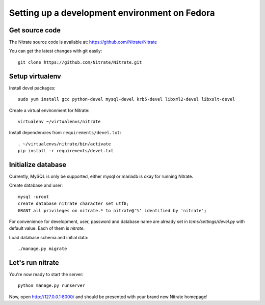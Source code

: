 Setting up a development environment on Fedora
==============================================

Get source code
---------------

The Nitrate source code is available at: https://github.com/Nitrate/Nitrate

You can get the latest changes with git easily::

    git clone https://github.com/Nitrate/Nitrate.git

Setup virtualenv
----------------

Install devel packages::

    sudo yum install gcc python-devel mysql-devel krb5-devel libxml2-devel libxslt-devel

Create a virtual environment for Nitrate::

    virtualenv ~/virtualenvs/nitrate

Install dependencies from ``requirements/devel.txt``::

    . ~/virtualenvs/nitrate/bin/activate
    pip install -r requirements/devel.txt

Initialize database
-------------------

Currently, MySQL is only be supported, either mysql or mariadb is okay for
running Nitrate.

Create database and user::

    mysql -uroot
    create database nitrate character set utf8;
    GRANT all privileges on nitrate.* to nitrate@'%' identified by 'nitrate';

For convenience for development, user, password and database name are already
set in `tcms/settings/devel.py` with default value. Each of them is `nitrate`.

Load database schema and initial data::

    ./manage.py migrate

Let's run nitrate
-----------------

You're now ready to start the server::

    python manage.py runserver

Now, open http://127.0.0.1:8000/ and should be presented with your brand new Nitrate homepage!
